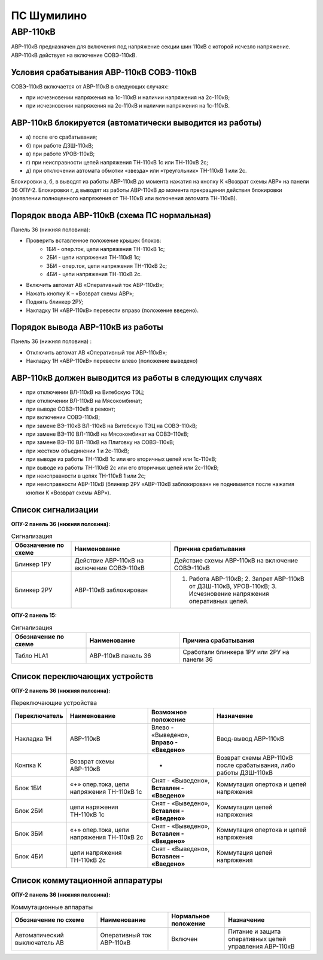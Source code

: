 ПС Шумилино
=============

АВР-110кВ
-----------------------------

АВР-110кВ предназначен для включения под напряжение секции шин 110кВ с которой исчезло напряжение. АВР-110кВ действует на включение СОВЭ-110кВ.


Условия срабатывания АВР-110кВ СОВЭ-110кВ
..........................................

СОВЭ-110кВ включается от АВР-110кВ в следующих случаях:

- при исчезновении напряжения на 1с-110кВ и наличии напряжения на 2с-110кВ;

- при исчезновении напряжения на 2с-110кВ и наличии напряжения на 1с-110кВ.


АВР-110кВ блокируется (автоматически выводится из работы)
..................................................................

- а) после его срабатывания;
- б) при работе ДЗШ-110кВ;
- в) при работе УРОВ-110кВ;
- г) при неисправности цепей напряжения ТН-110кВ 1с или ТН-110кВ 2с;
- д) при отключении автомата обмотки «звезда» или «треугольник» ТН-110кВ 1 или 2с.
Блокировки а, б, в выводят из работы АВР-110кВ до момента нажатия на кнопку К «Возврат схемы АВР» на панели 36 ОПУ-2.
Блокировки г, д выводят из работы АВР-110кВ до момента прекращения действия блокировки (появлении полноценного напряжения от ТН-110кВ или включения автомата ТН-110кВ).


Порядок ввода АВР-110кВ (схема ПС нормальная)
..................................................................

Панель 36 (нижняя половина):

- Проверить вставленное положение крышек блоков:
	- 1БИ - опер.ток, цепи напряжения ТН-110кВ 1с;
	- 2БИ - цепи напряжения ТН-110кВ 1с;
	- 3БИ - опер.ток, цепи напряжения ТН-110кВ 2с;
	- 4БИ - цепи напряжения ТН-110кВ 2с.
- Включить автомат АВ «Оперативный ток АВР-110кВ»;
- Нажать кнопку К – «Возврат схемы АВР»;
- Поднять блинкер 2РУ;
- Накладку 1Н «АВР-110кВ» перевести вправо (положение введено).


Порядок вывода АВР-110кВ из работы
..................................................................

Панель 36 (нижняя половина) :

- Отключить автомат АВ «Оперативный ток АВР-110кВ»;

- Накладку 1Н «АВР-110кВ» перевести влево (положение выведено)


АВР-110кВ должен выводится из работы в следующих случаях
...........................................................

- при отключении ВЛ-110кВ на Витебскую ТЭЦ;
- при отключении ВЛ-110кВ на Мясокомбинат;
- при выводе СОВЭ-110кВ в ремонт;
- при включении СОВЭ-110кВ;
- при замене ВЭ-110кВ ВЛ-110кВ на Витебскую ТЭЦ на СОВЭ-110кВ;
- при замене ВЭ-110 ВЛ-110кВ на Мясокомбинат на СОВЭ-110кВ;
- при замене ВЭ-110 ВЛ-110кВ на Плиговку на СОВЭ-110кВ;
- при жестком объединении 1 и 2с-110кВ;
- при выводе из работы ТН-110кВ 1с или его вторичных цепей или 1с-110кВ;
- при выводе из работы ТН-110кВ 2с или его вторичных цепей или 2с-110кВ;
- при неисправности в цепях ТН-110кВ 1 или 2с;
- при неисправности АВР-110кВ (блинкер 2РУ «АВР-110кВ заблокирован» не поднимается после нажатия кнопки К «Возврат схемы АВР»).


Список сигнализации
.....................

**ОПУ-2 панель 36 (нижняя половина):**

.. list-table:: Сигнализация
   :class: longtable
   :widths: 15 25 35
   :header-rows: 1

   * - Обозначение по схеме
     - Наименование
     - Причина срабатывания
   * - Блинкер 1РУ
     - Действие АВР-110кВ на включение СОВЭ-110кВ
     - Действие схемы АВР-110кВ на включение СОВЭ-110кВ
   * - Блинкер 2РУ
     - АВР-110кВ заблокирован
     - 1. Работа АВР-110кВ;     2. Запрет АВР-110кВ от ДЗШ-110кВ, УРОВ-110кВ;      3. Исчезновение напряжения оперативных цепей.
  
**ОПУ-2 панель 15:**

.. list-table:: Сигнализация
   :class: longtable
   :widths: 20 25 35
   :header-rows: 1

   * - Обозначение по схеме
     - Наименование
     - Причина срабатывания
   * - Табло HLA1
     - АВР-110кВ панель 36
     - Сработали блинкера 1РУ или 2РУ на панели 36


Список переключающих устройств
.................................


**ОПУ-2 панель 36 (нижняя половина):**

.. list-table:: Переключающие устройства
   :class: longtable
   :widths: 15 25 20 30
   :header-rows: 1

   * - Переключатель
     - Наименование
     - Возможное положение
     - Назначение
   * - Накладка 1Н
     - АВР-110кВ
     - Влево - «Выведено», **Вправо - «Введено»**
     - Ввод-вывод АВР-110кВ
   * - Конпка К
     - Возврат схемы АВР-110кВ
     - -
     - Возврат схемы АВР-110кВ после срабатывания, либо работы ДЗШ-110кВ
   * - Блок 1БИ
     - «+» опер.тока, цепи напряжения ТН-110кВ 1с
     - Снят - «Выведено», **Вставлен - «Введено»**
     - Коммутация опертока и цепей напряжения
   * - Блок 2БИ
     - цепи наряжения ТН-110кВ 1с
     - Снят - «Выведено», **Вставлен - «Введено»**
     - Коммутация цепей напряжения
   * - Блок 3БИ
     - «+» опер.тока, цепи напряжения ТН-110кВ 2с
     - Снят - «Выведено», **Вставлен - «Введено»**
     - Коммутация опертока и цепей напряжения
   * - Блок 4БИ
     - цепи напряжения ТН-110кВ 2с
     - Снят - «Выведено», **Вставлен - «Введено»**
     - Коммутация цепей напряжения


Список коммутационной аппаратуры
...................................

**ОПУ-2 панель 36 (нижняя половина):**

.. list-table:: Коммутационные аппараты
   :class: longtable
   :widths: 30 25 20 30
   :header-rows: 1

   * - Обозначение по схеме
     - Наименование
     - Нормальное положение
     - Назначение
   * - Автоматический выключатель АВ
     - Оперативный ток АВР-110кВ
     - Включен
     - Питание и защита оперативных цепей управления АВР-110кВ 








